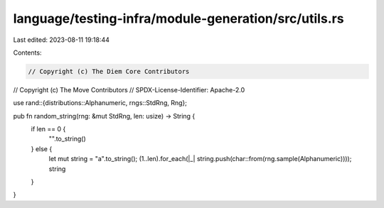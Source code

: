 language/testing-infra/module-generation/src/utils.rs
=====================================================

Last edited: 2023-08-11 19:18:44

Contents:

.. code-block:: rs

    // Copyright (c) The Diem Core Contributors
// Copyright (c) The Move Contributors
// SPDX-License-Identifier: Apache-2.0

use rand::{distributions::Alphanumeric, rngs::StdRng, Rng};

pub fn random_string(rng: &mut StdRng, len: usize) -> String {
    if len == 0 {
        "".to_string()
    } else {
        let mut string = "a".to_string();
        (1..len).for_each(|_| string.push(char::from(rng.sample(Alphanumeric))));
        string
    }
}


